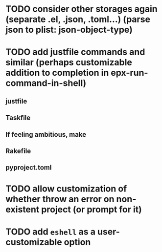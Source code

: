 * TODO consider other storages again (separate .el, .json, .toml...) (parse json to plist: json-object-type) 
* TODO add justfile commands and similar (perhaps customizable addition to completion in epx-run-command-in-shell)
** justfile
** Taskfile
** If feeling ambitious, make
** Rakefile
** pyproject.toml
* TODO allow customization of whether throw an error on non-existent project (or prompt for it)
* TODO add ~eshell~ as a user-customizable option

